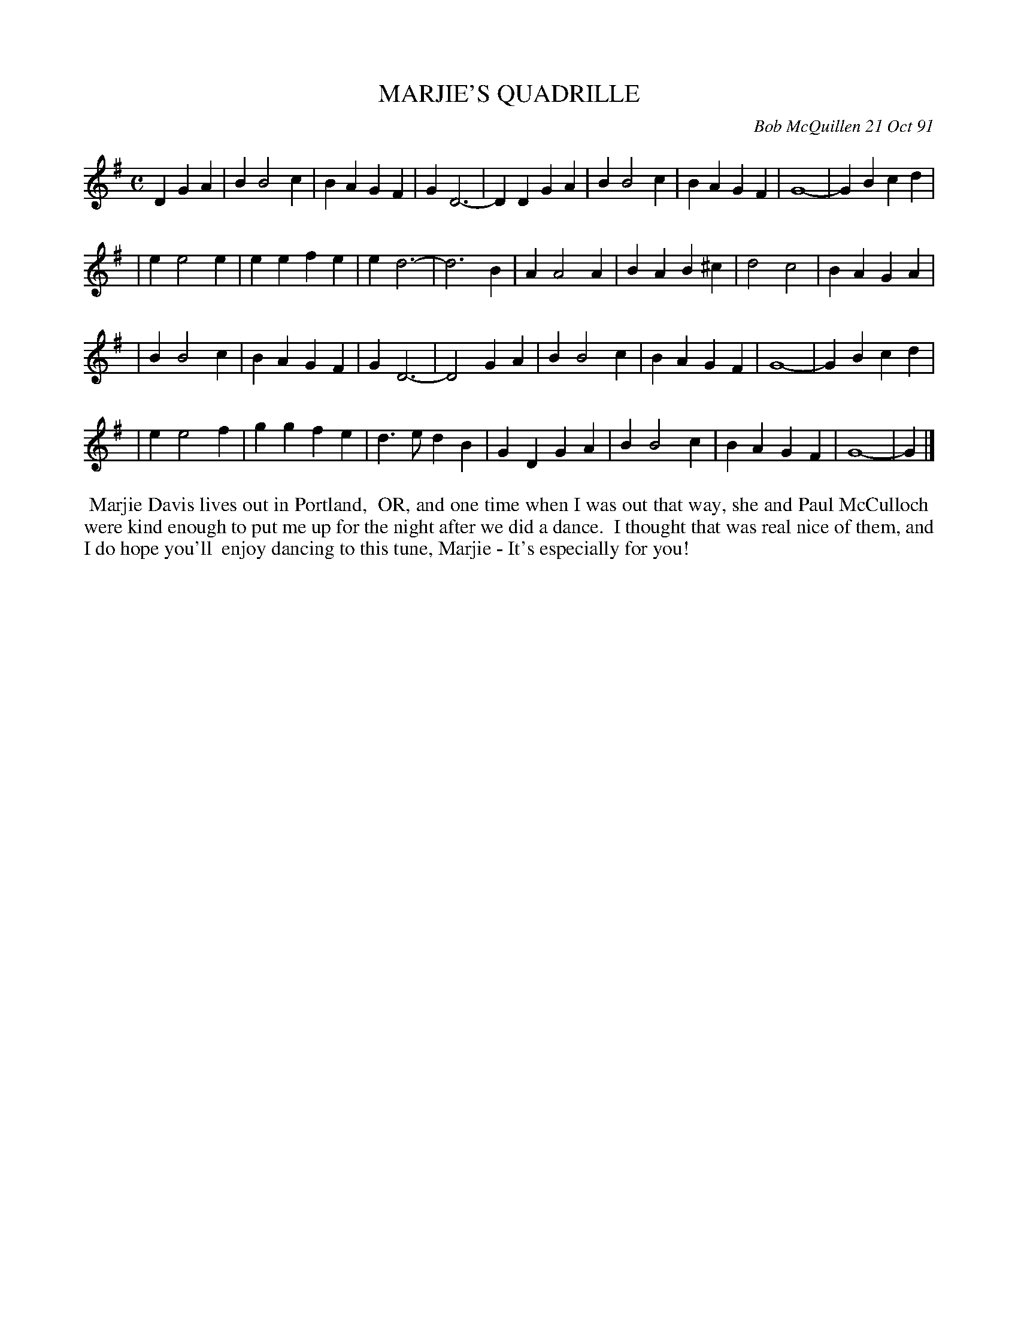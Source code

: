 X: 09074
T: MARJIE'S QUADRILLE
C: Bob McQuillen 21 Oct 91
B: Bob's Note Book 9 #74
%R: march
Z: 2018 John Chambers <jc:trillian.mit.edu>
M: C
L: 1/4
K: G
DGA \
| BB2c | BAGF | GD3- | DDGA | BB2c | BAGF  | G4-  | GBcd |
| ee2e | eefe | ed3- | d3B  | AA2A | BAB^c | d2c2 | BAGA |
| BB2c | BAGF | GD3- | D2GA | BB2c | BAGF  | G4-  | GBcd |
| ee2f | ggfe | d>edB | GDGA | BB2c | BAGF | G4- | G |]
%%begintext align
%% Marjie Davis lives out in Portland,
%% OR, and one time when I was out that way, she and Paul McCulloch
%% were kind enough to put me up for the night after we did a dance.
%% I thought that was real nice of them, and I do hope you'll
%% enjoy dancing to this tune, Marjie - It's especially for you!
%%endtext
